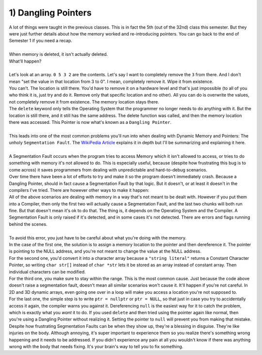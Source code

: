 .. _s2-oop-t01:

1) Dangling Pointers
--------------------

| A lot of things were taught in the previous classes. This is in fact the 5th (out of the 32nd) class this semester. But they were just further details about how the memory worked and re-introducing pointers. You can go back to the end of Semester 1 if you need a recap.
|
| When memory is deleted, it isn't actually deleted.

.. code-block:: c++
   :linenos:
   
    int* ptr = new int;
    *ptr = 5;
    delete ptr;
    *ptr = 10;
    cout << *ptr << endl;

| What'll happen?
|
| Let's look at an array. ``0 5 3 2`` are the contents. Let's say I want to completely remove the ``3`` from there. And I don't mean "set the value in that location from 3 to 0". I mean, completely remove it. Wipe it from existence.
| You can't. The location is still there. You'd have to remove it on a hardware level and that's just impossible (to all of you who think it is, just try and do it. Remove only that specific location and no other). All you can do is overwrite the values, not completely remove it from existence. The memory location stays there.
| The ``delete`` keyword only tells the Operating System that the programmer no longer needs to do anything with it. But the location is still there, and it still has the same address. The delete function was called, and then the memory location there was accessed. This Pointer is now what's known as a ``Dangling Pointer``.
|
| This leads into one of the most common problems you'll run into when dealing with Dynamic Memory and Pointers: The unholy ``Segmentation Fault``. The `WikiPedia Article <https://github.com/WilliamWoha>`_ explains it in depth but I'll be summarizing and explaining it here.
|
| A Segmentation Fault occurs when the program tries to access Memory which it isn't allowed to access, or tries to do something with memory it's not allowed to do. This is especially useful, because (despite how frustrating this bug is to come across) it saves programmers from dealing with unpredictable and hard-to-debug scenarios.
| Over time there have been a lot of efforts to try and make it so the program doesn't immediately crash. Because a Dangling Pointer, should in fact cause a Segmentation Fault by that logic. But it doesn't, or at least it doesn't in the compilers I've tried. There are however other ways to make it happen:

.. code-block:: c++
   :linenos:

    int* ptr = NULL;
    *ptr = 5;

    char* str = "hello";
    str[0] = 'i';

    int* ptr = new int[3];
    ptr[10] = 5;

    int* ptr = new int;
    *ptr = 10;
    delete ptr;
    *ptr = 20;

| All of the above scenarios are dealing with memory in a way that's not meant to be dealt with. However if you put them into a Compiler, then only the first two will actually cause a Segmentation Fault, and the last two chunks will both run fine. But that doesn't mean it's ok to do that. The thing is, it depends on the Operating System and the Compiler. A Segmentation Fault is only raised if it's detected, and in some cases it's not detected. There are errors and flags running behind the scenes.
|
| To avoid this error, you just have to be careful about what you're doing with the memory.
| In the case of the first one, the solution is to assign a memory location to the pointer and then dereference it. The pointer is pointing to the NULL address, and you're not meant to change the value at the NULL address.
| For the second one, you'd convert it into a character array because a ``"string literal"`` returns a Constant Character Pointer, so writing ``char str[]`` instead of ``char *str`` lets it be stored as an array instead of constant array. Then individual characters can be modified.
| For the third one, you make sure to stay within the range. This is the most common cause. Just because the code above doesn't raise a segmentation fault, doesn't mean all similar scenarios won't cause it. It'll happen if you're not careful. In 2D and 3D dynamic arrays, even going one over in a loop will make you access a location you're not supposed to. 
| For the last one, the simple step is to write ``ptr = nullptr`` or ``ptr = NULL``, so that just in case you try to accidentally access it again, the compiler warns you against it. Dereferencing ``null`` is the easiest way for it to catch the problem, which is exactly what you *want* it to do. If you used ``delete`` and then tried using the pointer again like normal, then you're using a Dangling Pointer without realizing it. Setting the pointer to ``null`` will prevent you from making that mistake.
| Despite how frustrating Segmentation Faults can be when they show up, they're a blessing in disguise. They're like injuries on the body. Although annoying, it's super important to experience them so you realize there's something wrong happening and it needs to be addressed. If you didn't experience any pain at all you wouldn't know if there was anything wrong with the body that needs fixing. It's your brain's way to tell you to fix something.

.. code-block:: c++
   :linenos:
   :emphasize-lines: 3

    int* ptr = NULL;
    ptr = new int;
    *ptr = 5;

    char str[] = "hello";
    str[0] = 'i';

    int* ptr = new int[3];
    ptr[2] = 5;

    int* ptr = new int;
    *ptr = 10;
    delete ptr;
    ptr = nullptr;
    *ptr = 20; // This will get caught as a Segmentation Fault. This is something you WANT so it stops future problems.
